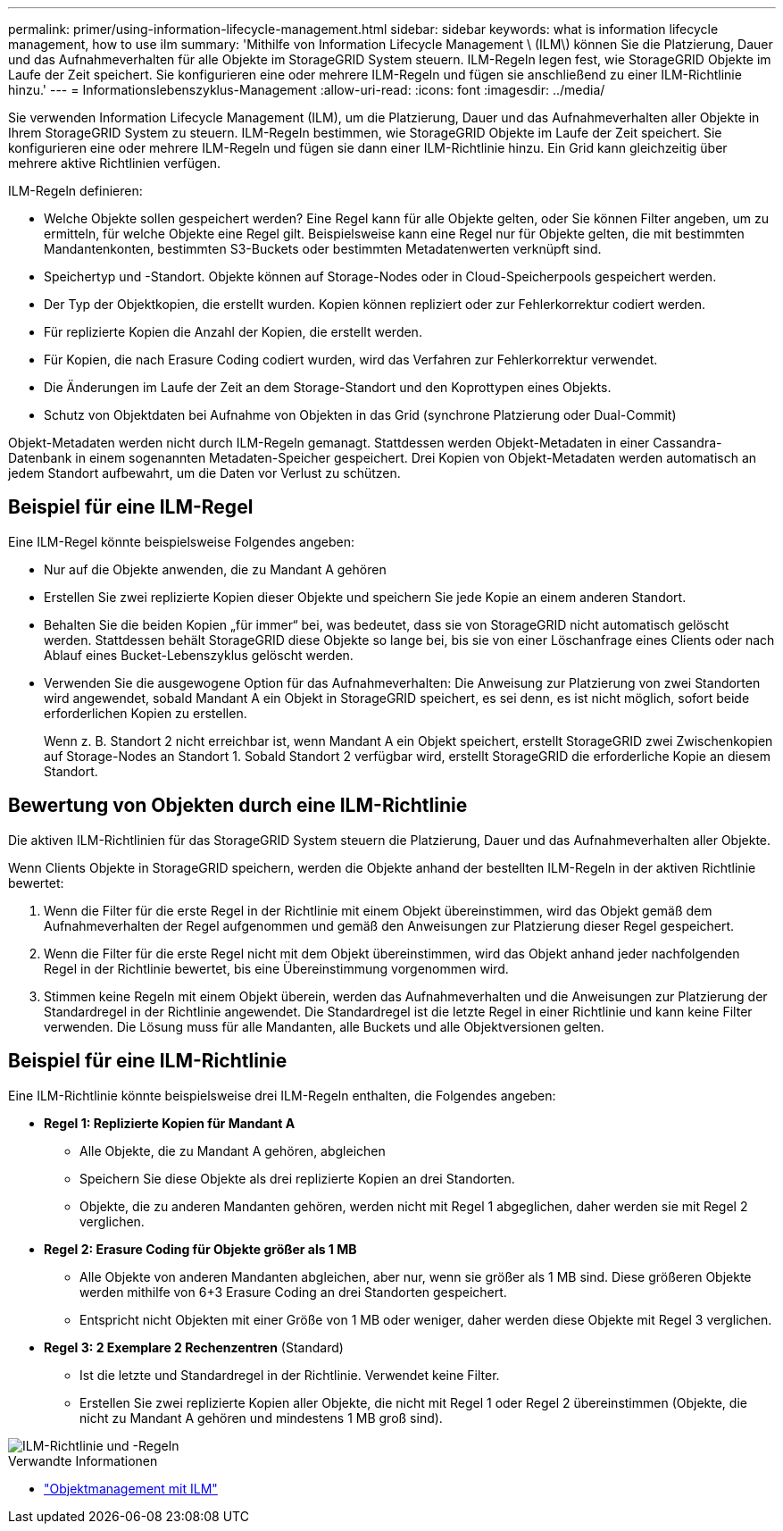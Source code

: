 ---
permalink: primer/using-information-lifecycle-management.html 
sidebar: sidebar 
keywords: what is information lifecycle management, how to use ilm 
summary: 'Mithilfe von Information Lifecycle Management \ (ILM\) können Sie die Platzierung, Dauer und das Aufnahmeverhalten für alle Objekte im StorageGRID System steuern. ILM-Regeln legen fest, wie StorageGRID Objekte im Laufe der Zeit speichert. Sie konfigurieren eine oder mehrere ILM-Regeln und fügen sie anschließend zu einer ILM-Richtlinie hinzu.' 
---
= Informationslebenszyklus-Management
:allow-uri-read: 
:icons: font
:imagesdir: ../media/


[role="lead"]
Sie verwenden Information Lifecycle Management (ILM), um die Platzierung, Dauer und das Aufnahmeverhalten aller Objekte in Ihrem StorageGRID System zu steuern.  ILM-Regeln bestimmen, wie StorageGRID Objekte im Laufe der Zeit speichert.  Sie konfigurieren eine oder mehrere ILM-Regeln und fügen sie dann einer ILM-Richtlinie hinzu.  Ein Grid kann gleichzeitig über mehrere aktive Richtlinien verfügen.

ILM-Regeln definieren:

* Welche Objekte sollen gespeichert werden?  Eine Regel kann für alle Objekte gelten, oder Sie können Filter angeben, um zu ermitteln, für welche Objekte eine Regel gilt.  Beispielsweise kann eine Regel nur für Objekte gelten, die mit bestimmten Mandantenkonten, bestimmten S3-Buckets oder bestimmten Metadatenwerten verknüpft sind.
* Speichertyp und -Standort. Objekte können auf Storage-Nodes oder in Cloud-Speicherpools gespeichert werden.
* Der Typ der Objektkopien, die erstellt wurden. Kopien können repliziert oder zur Fehlerkorrektur codiert werden.
* Für replizierte Kopien die Anzahl der Kopien, die erstellt werden.
* Für Kopien, die nach Erasure Coding codiert wurden, wird das Verfahren zur Fehlerkorrektur verwendet.
* Die Änderungen im Laufe der Zeit an dem Storage-Standort und den Koprottypen eines Objekts.
* Schutz von Objektdaten bei Aufnahme von Objekten in das Grid (synchrone Platzierung oder Dual-Commit)


Objekt-Metadaten werden nicht durch ILM-Regeln gemanagt. Stattdessen werden Objekt-Metadaten in einer Cassandra-Datenbank in einem sogenannten Metadaten-Speicher gespeichert. Drei Kopien von Objekt-Metadaten werden automatisch an jedem Standort aufbewahrt, um die Daten vor Verlust zu schützen.



== Beispiel für eine ILM-Regel

Eine ILM-Regel könnte beispielsweise Folgendes angeben:

* Nur auf die Objekte anwenden, die zu Mandant A gehören
* Erstellen Sie zwei replizierte Kopien dieser Objekte und speichern Sie jede Kopie an einem anderen Standort.
* Behalten Sie die beiden Kopien „für immer“ bei, was bedeutet, dass sie von StorageGRID nicht automatisch gelöscht werden. Stattdessen behält StorageGRID diese Objekte so lange bei, bis sie von einer Löschanfrage eines Clients oder nach Ablauf eines Bucket-Lebenszyklus gelöscht werden.
* Verwenden Sie die ausgewogene Option für das Aufnahmeverhalten: Die Anweisung zur Platzierung von zwei Standorten wird angewendet, sobald Mandant A ein Objekt in StorageGRID speichert, es sei denn, es ist nicht möglich, sofort beide erforderlichen Kopien zu erstellen.
+
Wenn z. B. Standort 2 nicht erreichbar ist, wenn Mandant A ein Objekt speichert, erstellt StorageGRID zwei Zwischenkopien auf Storage-Nodes an Standort 1. Sobald Standort 2 verfügbar wird, erstellt StorageGRID die erforderliche Kopie an diesem Standort.





== Bewertung von Objekten durch eine ILM-Richtlinie

Die aktiven ILM-Richtlinien für das StorageGRID System steuern die Platzierung, Dauer und das Aufnahmeverhalten aller Objekte.

Wenn Clients Objekte in StorageGRID speichern, werden die Objekte anhand der bestellten ILM-Regeln in der aktiven Richtlinie bewertet:

. Wenn die Filter für die erste Regel in der Richtlinie mit einem Objekt übereinstimmen, wird das Objekt gemäß dem Aufnahmeverhalten der Regel aufgenommen und gemäß den Anweisungen zur Platzierung dieser Regel gespeichert.
. Wenn die Filter für die erste Regel nicht mit dem Objekt übereinstimmen, wird das Objekt anhand jeder nachfolgenden Regel in der Richtlinie bewertet, bis eine Übereinstimmung vorgenommen wird.
. Stimmen keine Regeln mit einem Objekt überein, werden das Aufnahmeverhalten und die Anweisungen zur Platzierung der Standardregel in der Richtlinie angewendet. Die Standardregel ist die letzte Regel in einer Richtlinie und kann keine Filter verwenden. Die Lösung muss für alle Mandanten, alle Buckets und alle Objektversionen gelten.




== Beispiel für eine ILM-Richtlinie

Eine ILM-Richtlinie könnte beispielsweise drei ILM-Regeln enthalten, die Folgendes angeben:

* *Regel 1: Replizierte Kopien für Mandant A*
+
** Alle Objekte, die zu Mandant A gehören, abgleichen
** Speichern Sie diese Objekte als drei replizierte Kopien an drei Standorten.
** Objekte, die zu anderen Mandanten gehören, werden nicht mit Regel 1 abgeglichen, daher werden sie mit Regel 2 verglichen.


* *Regel 2: Erasure Coding für Objekte größer als 1 MB*
+
** Alle Objekte von anderen Mandanten abgleichen, aber nur, wenn sie größer als 1 MB sind. Diese größeren Objekte werden mithilfe von 6+3 Erasure Coding an drei Standorten gespeichert.
** Entspricht nicht Objekten mit einer Größe von 1 MB oder weniger, daher werden diese Objekte mit Regel 3 verglichen.


* *Regel 3: 2 Exemplare 2 Rechenzentren* (Standard)
+
** Ist die letzte und Standardregel in der Richtlinie. Verwendet keine Filter.
** Erstellen Sie zwei replizierte Kopien aller Objekte, die nicht mit Regel 1 oder Regel 2 übereinstimmen (Objekte, die nicht zu Mandant A gehören und mindestens 1 MB groß sind).




image::../media/ilm_policy_and_rules.png[ILM-Richtlinie und -Regeln]

.Verwandte Informationen
* link:../ilm/index.html["Objektmanagement mit ILM"]

